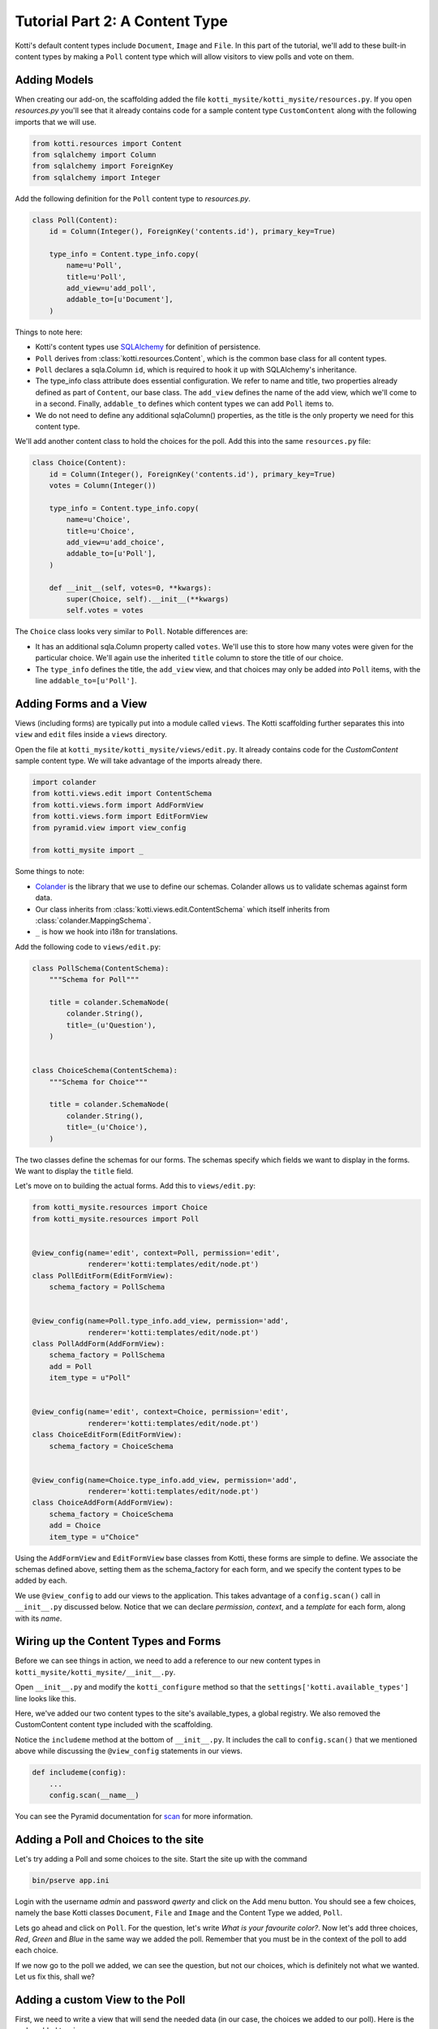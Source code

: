 .. _tut-2:

Tutorial Part 2: A Content Type
===============================

Kotti's default content types include ``Document``, ``Image`` and ``File``.
In this part of the tutorial, we'll add to these built-in content types by making a ``Poll`` content type which will allow visitors to view polls and vote on them.

Adding Models
-------------

When creating our add-on, the scaffolding added the file ``kotti_mysite/kotti_mysite/resources.py``.
If you open `resources.py` you'll see that it already contains code for a sample content type ``CustomContent`` along with the following imports that we will use.

.. code-block:: python

  from kotti.resources import Content
  from sqlalchemy import Column
  from sqlalchemy import ForeignKey
  from sqlalchemy import Integer


Add the following definition for the ``Poll`` content type to `resources.py`.

.. code-block:: python

  class Poll(Content):
      id = Column(Integer(), ForeignKey('contents.id'), primary_key=True)

      type_info = Content.type_info.copy(
          name=u'Poll',
          title=u'Poll',
          add_view=u'add_poll',
          addable_to=[u'Document'],
      )

Things to note here:

- Kotti's content types use SQLAlchemy_ for definition of persistence.

- ``Poll`` derives from :class:`kotti.resources.Content`, which is the common base class for all content types.

- ``Poll`` declares a sqla.Column ``id``, which is required to hook it up with SQLAlchemy's inheritance.

- The type_info class attribute does essential configuration.
  We refer to name and title, two properties already defined as part of
  ``Content``, our base class.
  The ``add_view`` defines the name of the add view, which we'll come to in a second.  Finally, ``addable_to`` defines which content types we can add ``Poll`` items to.

- We do not need to define any additional sqlaColumn() properties, as the title
  is the only property we need for this content type.

We'll add another content class to hold the choices for the poll.
Add this into the same ``resources.py`` file:

.. code-block:: python

  class Choice(Content):
      id = Column(Integer(), ForeignKey('contents.id'), primary_key=True)
      votes = Column(Integer())

      type_info = Content.type_info.copy(
          name=u'Choice',
          title=u'Choice',
          add_view=u'add_choice',
          addable_to=[u'Poll'],
      )

      def __init__(self, votes=0, **kwargs):
          super(Choice, self).__init__(**kwargs)
          self.votes = votes

The ``Choice`` class looks very similar to ``Poll``.
Notable differences are:

- It has an additional sqla.Column property called ``votes``.
  We'll use this to store how many votes were given for the particular choice.
  We'll again use the inherited ``title`` column to store the title of our choice.

- The ``type_info`` defines the title, the ``add_view`` view, and that choices may only be added *into* ``Poll`` items, with the line ``addable_to=[u'Poll']``.

.. _adding-forms-and-a-view:

Adding Forms and a View
-----------------------

Views (including forms) are typically put into a module called ``views``.
The Kotti scaffolding further separates this into ``view`` and ``edit`` files inside a ``views`` directory.

Open the file at ``kotti_mysite/kotti_mysite/views/edit.py``.
It already contains code for the `CustomContent` sample content type.
We will take advantage of the imports already there.

.. code-block:: python

  import colander
  from kotti.views.edit import ContentSchema
  from kotti.views.form import AddFormView
  from kotti.views.form import EditFormView
  from pyramid.view import view_config

  from kotti_mysite import _

Some things to note:

- Colander_ is the library that we use to define our schemas.
  Colander allows us to validate schemas against form data.
- Our class inherits from :class:`kotti.views.edit.ContentSchema` which itself inherits from :class:`colander.MappingSchema`.
- ``_`` is how we hook into i18n for translations.

Add the following code to ``views/edit.py``:

.. code-block:: python

  class PollSchema(ContentSchema):
      """Schema for Poll"""

      title = colander.SchemaNode(
          colander.String(),
          title=_(u'Question'),
      )


  class ChoiceSchema(ContentSchema):
      """Schema for Choice"""

      title = colander.SchemaNode(
          colander.String(),
          title=_(u'Choice'),
      )

The two classes define the schemas for our forms.
The schemas specify which fields we want to display in the forms.
We want to display the ``title`` field.

Let's move on to building the actual forms.
Add this to ``views/edit.py``:

.. code-block:: python

  from kotti_mysite.resources import Choice
  from kotti_mysite.resources import Poll


  @view_config(name='edit', context=Poll, permission='edit',
               renderer='kotti:templates/edit/node.pt')
  class PollEditForm(EditFormView):
      schema_factory = PollSchema


  @view_config(name=Poll.type_info.add_view, permission='add',
               renderer='kotti:templates/edit/node.pt')
  class PollAddForm(AddFormView):
      schema_factory = PollSchema
      add = Poll
      item_type = u"Poll"


  @view_config(name='edit', context=Choice, permission='edit',
               renderer='kotti:templates/edit/node.pt')
  class ChoiceEditForm(EditFormView):
      schema_factory = ChoiceSchema


  @view_config(name=Choice.type_info.add_view, permission='add',
               renderer='kotti:templates/edit/node.pt')
  class ChoiceAddForm(AddFormView):
      schema_factory = ChoiceSchema
      add = Choice
      item_type = u"Choice"


Using the ``AddFormView`` and ``EditFormView`` base classes from Kotti, these forms are simple to define.
We associate the schemas defined above, setting them as the schema_factory for each form, and we specify the content types to be added by each.

We use ``@view_config`` to add our views to the application.
This takes advantage of a ``config.scan()`` call in ``__init__.py`` discussed below.
Notice that we can declare `permission`, `context`, and a `template` for each form, along with its `name`.

Wiring up the Content Types and Forms
-------------------------------------

Before we can see things in action, we need to add a reference to our new content types in ``kotti_mysite/kotti_mysite/__init__.py``.

Open ``__init__.py`` and modify the ``kotti_configure`` method so that the
``settings['kotti.available_types']`` line looks like this.

.. code-block:: python
  :emphasize-lines: 4-6

    def kotti_configure(settings):
          ...
        settings['pyramid.includes'] += ' kotti_mysite'
        settings['kotti.available_types'] += (
            ' kotti_mysite.resources.Poll' +
            ' kotti_mysite.resources.Choice')
        settings['kotti.fanstatic.view_needed'] += (
            ' kotti_mysite.fanstatic.css_and_js')
        ...


Here, we've added our two content types to the site's available_types, a global
registry.
We also removed the CustomContent content type included with the scaffolding.

Notice the ``includeme`` method at the bottom of ``__init__.py``.
It includes the call to ``config.scan()`` that we mentioned above while discussing the ``@view_config`` statements in our views.

.. code-block:: python

  def includeme(config):
      ...
      config.scan(__name__)

You can see the Pyramid documentation for scan_ for more information.


Adding a Poll and Choices to the site
-------------------------------------

Let's try adding a Poll and some choices to the site.
Start the site up with the command

.. code-block:: bash

  bin/pserve app.ini

Login with the username *admin* and password *qwerty* and click on the Add menu button.
You should see a few choices, namely the base Kotti classes ``Document``, ``File`` and ``Image`` and the Content Type we added, ``Poll``.

Lets go ahead and click on ``Poll``.
For the question, let's write *What is your favourite color?*.
Now let's add three choices, *Red*, *Green* and *Blue* in the same way we added the poll.
Remember that you must be in the context of the poll to add each choice.

If we now go to the poll we added, we can see the question, but not our choices, which is definitely not what we wanted.
Let us fix this, shall we?

Adding a custom View to the Poll
--------------------------------

First, we need to write a view that will send the needed data (in our case, the choices we added to our poll).
Here is the code, added to ``view.py``.

.. code-block:: python

  from kotti_mysite.fanstatic import css_and_js


  @view_defaults(context=Poll)
  class PollViews(BaseView):
      """ Views for :class:`kotti_mysite.resources.Poll` """

      @view_config(name='view', permission='view',
                   renderer='kotti_mysite:templates/poll.pt')
      def poll_view(self):
          css_and_js.need()
          choices = self.context.values()
          return {
              'choices': choices,
          }

To find out if a Choice was added to the ``Poll`` we are currently viewing, we compare it's *parent_id* attribute with the *id* of the Poll - if they are the same, the ``Choice`` is a child of the ``Poll``.
To get all the appropriate choices, we do a simple database query, filtered as specified above.
Finally, we return a dictionary of all choices under the keyword *choices*.

Next on, we need a template to actually show our data.
It could look something like this.
Create a folder named ``templates`` and put the file ``poll.pt`` into it.

.. code-block:: html

  <!DOCTYPE html>
  <html xmlns:tal="http://xml.zope.org/namespaces/tal"
        xmlns:metal="http://xml.zope.org/namespaces/metal"
        metal:use-macro="api.macro('kotti:templates/view/master.pt')">

    <article metal:fill-slot="content" class="poll-view content">
      <h1>${context.title}</h1>
      <ul>
          <li tal:repeat="choice choices">
            <a href="${request.resource_url(choice)}/vote">
              ${choice.title}
            </a> (${choice.votes}/${all_votes})
          </li>
      </ul>
    </article>

  </html>

The first 6 lines are needed so our template plays nicely with the master template (so we keep the add/edit bar, base site structure etc.).
The next line prints out the context.title (our question) inside the <h1> tag and then prints all choices (with links to the choice) as an unordered list.

With this, we are done with the second tutorial.
Restart the server instance, take a look at the new ``Poll`` view and play around with the template until you are completely satisfied with how our data is presented.
If you will work with templates for a while (or anytime you're developing basically) I'd recommend you use the pyramid *reload_templates* and *debug_templates* options as they save you a lot of time lost on server restarts.

.. code-block:: ini

  pyramid.reload_templates = true
  pyramid.debug_templates = true

In the :ref:`next tutorial <tut-3>`, we will learn how to enable our users to actually vote for one of the ``Poll`` options.

.. _SQLAlchemy: http://www.sqlalchemy.org/
.. _Colander: http://colander.readthedocs.org/
.. _scan: http://docs.pylonsproject.org/docs/pyramid/en/latest/api/config.html#pyramid.config.Configurator.scan
